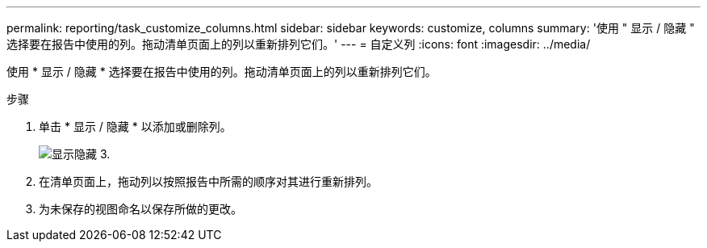 ---
permalink: reporting/task_customize_columns.html 
sidebar: sidebar 
keywords: customize, columns 
summary: '使用 " 显示 / 隐藏 " 选择要在报告中使用的列。拖动清单页面上的列以重新排列它们。' 
---
= 自定义列
:icons: font
:imagesdir: ../media/


[role="lead"]
使用 * 显示 / 隐藏 * 选择要在报告中使用的列。拖动清单页面上的列以重新排列它们。

.步骤
. 单击 * 显示 / 隐藏 * 以添加或删除列。
+
image::../media/show_hide_3.png[显示隐藏 3.]

. 在清单页面上，拖动列以按照报告中所需的顺序对其进行重新排列。
. 为未保存的视图命名以保存所做的更改。

